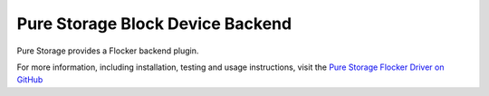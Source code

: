 .. _pure-storage-backend:

=================================
Pure Storage Block Device Backend
=================================

.. begin-body

Pure Storage provides a Flocker backend plugin.

For more information, including installation, testing and usage instructions, visit the `Pure Storage Flocker Driver on GitHub <https://github.com/PureStorage-OpenConnect/purestorage-flocker-driver>`_

.. end-body
